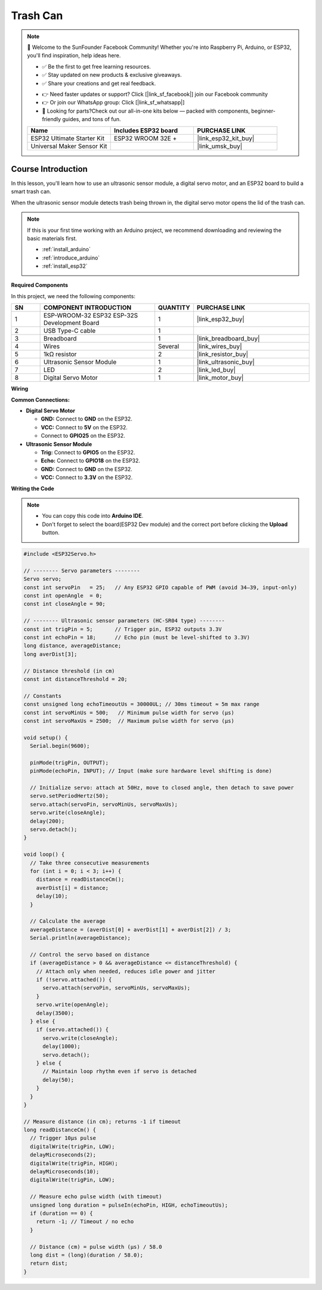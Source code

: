 .. _trash_can:

Trash Can
==============================================================

.. note::
  
  🌟 Welcome to the SunFounder Facebook Community! Whether you're into Raspberry Pi, Arduino, or ESP32, you'll find inspiration, help ideas here.
   
  - ✅ Be the first to get free learning resources. 
   
  - ✅ Stay updated on new products & exclusive giveaways. 
   
  - ✅ Share your creations and get real feedback.
   
  * 👉 Need faster updates or support? Click [|link_sf_facebook|] join our Facebook community 

  * 👉 Or join our WhatsApp group: Click [|link_sf_whatsapp|]
   
  * 🎁 Looking for parts?Check out our all-in-one kits below — packed with components, beginner-friendly guides, and tons of fun.
  
  .. list-table::
    :widths: 20 20 20
    :header-rows: 1

    *   - Name	
        - Includes ESP32 board
        - PURCHASE LINK
    *   - ESP32 Ultimate Starter Kit	
        - ESP32 WROOM 32E +
        - |link_esp32_kit_buy|
    *   - Universal Maker Sensor Kit
        - 
        - |link_umsk_buy|

Course Introduction
------------------------

In this lesson, you'll learn how to use an ultrasonic sensor module, a digital servo motor, and an ESP32 board to build a smart trash can.

When the ultrasonic sensor module detects trash being thrown in, the digital servo motor opens the lid of the trash can.

.. .. raw:: html

..  <iframe width="700" height="394" src="https://www.youtube.com/embed/ca2vRwRQJkk?si=Nzmhr1BEuKKSN9NK" title="YouTube video player" frameborder="0" allow="accelerometer; autoplay; clipboard-write; encrypted-media; gyroscope; picture-in-picture; web-share" referrerpolicy="strict-origin-when-cross-origin" allowfullscreen></iframe>

.. note::

  If this is your first time working with an Arduino project, we recommend downloading and reviewing the basic materials first.
  
  * :ref:`install_arduino`
  * :ref:`introduce_arduino`
  * :ref:`install_esp32`

**Required Components**

In this project, we need the following components:

.. list-table::
    :widths: 5 20 5 20
    :header-rows: 1

    *   - SN
        - COMPONENT INTRODUCTION	
        - QUANTITY
        - PURCHASE LINK

    *   - 1
        - ESP-WROOM-32 ESP32 ESP-32S Development Board
        - 1
        - |link_esp32_buy|
    *   - 2
        - USB Type-C cable
        - 1
        - 
    *   - 3
        - Breadboard
        - 1
        - |link_breadboard_buy|
    *   - 4
        - Wires
        - Several
        - |link_wires_buy|
    *   - 5
        - 1kΩ resistor
        - 2
        - |link_resistor_buy|
    *   - 6
        - Ultrasonic Sensor Module
        - 1
        - |link_ultrasonic_buy|
    *   - 7
        - LED
        - 2
        - |link_led_buy|
    *   - 8
        - Digital Servo Motor
        - 1
        - |link_motor_buy|

**Wiring**

.. image:: img/trash_can_bb.png

**Common Connections:**

* **Digital Servo Motor**

  - **GND:** Connect to **GND** on the ESP32.
  - **VCC:** Connect to **5V** on the ESP32.
  - Connect to **GPIO25** on the ESP32.

* **Ultrasonic Sensor Module**

  - **Trig:** Connect to **GPIO5** on the ESP32.
  - **Echo:** Connect to **GPIO18** on the ESP32.
  - **GND:** Connect to **GND** on the ESP32.
  - **VCC:** Connect to **3.3V** on the ESP32.

**Writing the Code**

.. note::

    * You can copy this code into **Arduino IDE**. 
    * Don't forget to select the board(ESP32 Dev module) and the correct port before clicking the **Upload** button.

.. code-block:: arduino

      #include <ESP32Servo.h>

      // -------- Servo parameters --------
      Servo servo;
      const int servoPin   = 25;   // Any ESP32 GPIO capable of PWM (avoid 34–39, input-only)
      const int openAngle  = 0;
      const int closeAngle = 90;

      // -------- Ultrasonic sensor parameters (HC-SR04 type) --------
      const int trigPin = 5;       // Trigger pin, ESP32 outputs 3.3V
      const int echoPin = 18;      // Echo pin (must be level-shifted to 3.3V)
      long distance, averageDistance;
      long averDist[3];

      // Distance threshold (in cm)
      const int distanceThreshold = 20;

      // Constants
      const unsigned long echoTimeoutUs = 30000UL; // 30ms timeout ≈ 5m max range
      const int servoMinUs = 500;   // Minimum pulse width for servo (µs)
      const int servoMaxUs = 2500;  // Maximum pulse width for servo (µs)

      void setup() {
        Serial.begin(9600);

        pinMode(trigPin, OUTPUT);
        pinMode(echoPin, INPUT); // Input (make sure hardware level shifting is done)

        // Initialize servo: attach at 50Hz, move to closed angle, then detach to save power
        servo.setPeriodHertz(50);
        servo.attach(servoPin, servoMinUs, servoMaxUs);
        servo.write(closeAngle);
        delay(200);
        servo.detach();
      }

      void loop() {
        // Take three consecutive measurements
        for (int i = 0; i < 3; i++) {
          distance = readDistanceCm();
          averDist[i] = distance;
          delay(10);
        }

        // Calculate the average
        averageDistance = (averDist[0] + averDist[1] + averDist[2]) / 3;
        Serial.println(averageDistance);

        // Control the servo based on distance
        if (averageDistance > 0 && averageDistance <= distanceThreshold) {
          // Attach only when needed, reduces idle power and jitter
          if (!servo.attached()) {
            servo.attach(servoPin, servoMinUs, servoMaxUs);
          }
          servo.write(openAngle);
          delay(3500);
        } else {
          if (servo.attached()) {
            servo.write(closeAngle);
            delay(1000);
            servo.detach();
          } else {
            // Maintain loop rhythm even if servo is detached
            delay(50);
          }
        }
      }

      // Measure distance (in cm); returns -1 if timeout
      long readDistanceCm() {
        // Trigger 10µs pulse
        digitalWrite(trigPin, LOW);
        delayMicroseconds(2);
        digitalWrite(trigPin, HIGH);
        delayMicroseconds(10);
        digitalWrite(trigPin, LOW);

        // Measure echo pulse width (with timeout)
        unsigned long duration = pulseIn(echoPin, HIGH, echoTimeoutUs);
        if (duration == 0) {
          return -1; // Timeout / no echo
        }

        // Distance (cm) = pulse width (µs) / 58.0
        long dist = (long)(duration / 58.0);
        return dist;
      }
